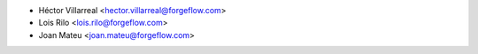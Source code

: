 * Héctor Villarreal <hector.villarreal@forgeflow.com>
* Lois Rilo <lois.rilo@forgeflow.com>
* Joan Mateu <joan.mateu@forgeflow.com>
